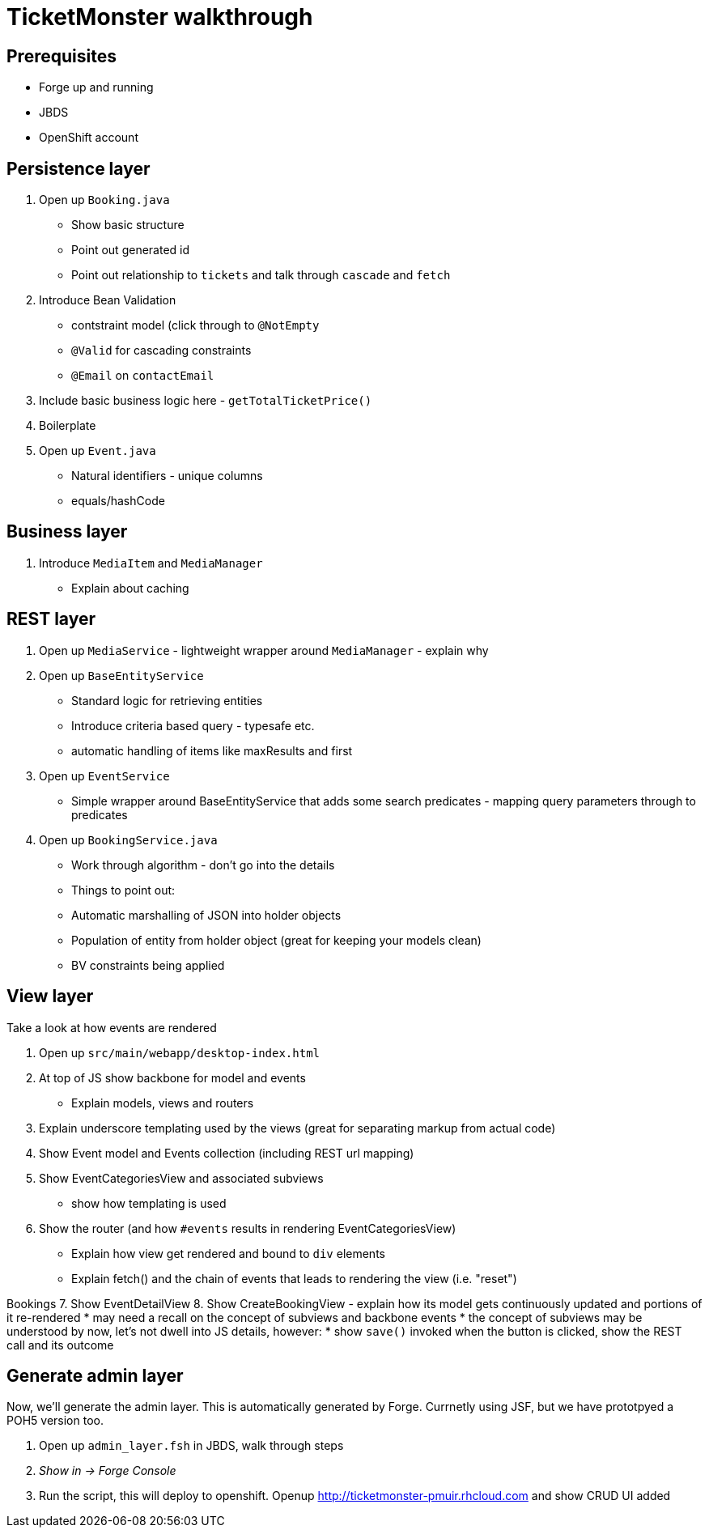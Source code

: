 TicketMonster walkthrough
=========================

Prerequisites
-------------

* Forge up and running
* JBDS
* OpenShift account

Persistence layer
-----------------

1. Open up `Booking.java`
   * Show basic structure
   * Point out generated id
   * Point out relationship to `tickets` and talk through `cascade` and `fetch`
2. Introduce Bean Validation
   * contstraint model (click through to `@NotEmpty`
   * `@Valid` for cascading constraints
   * `@Email` on `contactEmail`
3. Include basic business logic here - `getTotalTicketPrice()`
4. Boilerplate
5. Open up `Event.java`
   * Natural identifiers - unique columns
   * equals/hashCode


Business layer
--------------

1. Introduce `MediaItem` and `MediaManager`
   * Explain about caching

REST layer
----------

1. Open up `MediaService` - lightweight wrapper around `MediaManager` - explain why
2. Open up `BaseEntityService`
   * Standard logic for retrieving entities
   * Introduce criteria based query - typesafe etc.
   * automatic handling of items like maxResults and first
3. Open up `EventService`
   * Simple wrapper around BaseEntityService that adds some search predicates - mapping query parameters through to predicates
4. Open up `BookingService.java`
   * Work through algorithm - don't go into the details
   * Things to point out:
      * Automatic marshalling of JSON into holder objects
      * Population of entity from holder object (great for keeping your models clean)
      * BV constraints being applied


View layer
----------

Take a look at how events are rendered

1. Open up `src/main/webapp/desktop-index.html` 
2. At top of JS show backbone for model and events
   * Explain models, views and routers
3. Explain underscore templating used by the views (great for separating markup from actual code)
4. Show Event model and Events collection (including REST url mapping)
5. Show EventCategoriesView and associated subviews
   * show how templating is used
6. Show the router (and how `#events` results in rendering EventCategoriesView)
   * Explain how view get rendered and bound to `div` elements
   * Explain fetch() and the chain of events that leads to rendering the view (i.e. "reset")

Bookings
7. Show EventDetailView
8. Show CreateBookingView - explain how its model gets continuously updated and portions of it re-rendered
   * may need a recall on the concept of subviews and backbone events 
   * the concept of subviews may be understood by now, let's not dwell into JS details, however:
   * show `save()` invoked when the button is clicked, show the REST call and its outcome 

Generate admin layer
--------------------

Now, we'll generate the admin layer. This is automatically generated by Forge. Currnetly using JSF, but we have prototpyed a POH5 version too.

1. Open up `admin_layer.fsh` in JBDS, walk through steps
2. _Show in -> Forge Console_
3. Run the script, this will deploy to openshift. Openup http://ticketmonster-pmuir.rhcloud.com and show CRUD UI added

